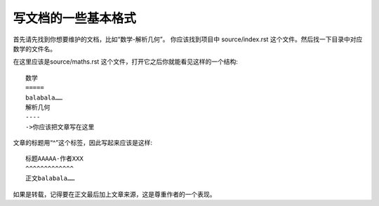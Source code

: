 写文档的一些基本格式
==========

首先请先找到你想要维护的文档，比如“数学-解析几何”。
你应该找到项目中 source/index.rst 这个文件。然后找一下目录中对应数学的文件名。

在这里应该是source/maths.rst 这个文件，打开它之后你就能看见这样的一个结构::

    数学
    =====
    balabala……
    解析几何
    ----
    ->你应该把文章写在这里

文章的标题用“^”这个标签，因此写起来应该是这样::

    标题AAAAA-作者XXX
    ^^^^^^^^^^^^^
    正文balabala……

如果是转载，记得要在正文最后加上文章来源，这是尊重作者的一个表现。